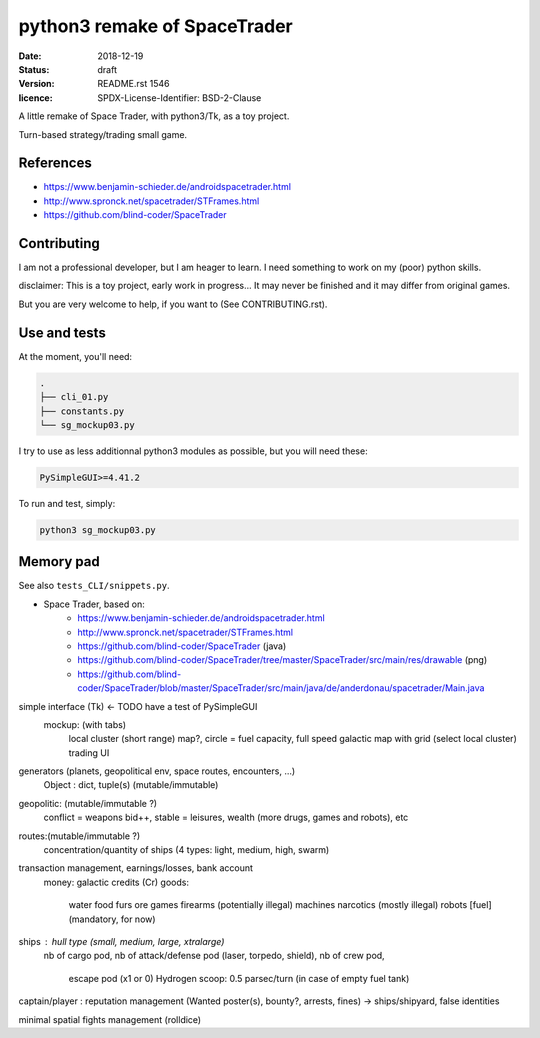 =============================
python3 remake of SpaceTrader
=============================

:date: 2018-12-19
:status: draft
:version: $Id: README.rst 1546 $
:licence: SPDX-License-Identifier: BSD-2-Clause


A little remake of Space Trader, with python3/Tk, as a toy project.

Turn-based strategy/trading small game.

References
==========

* https://www.benjamin-schieder.de/androidspacetrader.html

* http://www.spronck.net/spacetrader/STFrames.html

* https://github.com/blind-coder/SpaceTrader

Contributing
============

I am not a professional developer, but I am heager to learn. I need something to work on my (poor) python skills.

disclaimer: This is a toy project, early work in progress... It may never be finished and it may differ from original games.

But you are very welcome to help, if you want to (See CONTRIBUTING.rst).


Use and tests
=============

At the moment, you'll need:


.. code-block:: bash

    .
    ├── cli_01.py
    ├── constants.py
    └── sg_mockup03.py

I try to use as less additionnal python3 modules as possible, but you will need these:

.. code-block:: python

    PySimpleGUI>=4.41.2

To run and test, simply:

.. code-block:: bash


    python3 sg_mockup03.py


Memory pad
==========

See also ``tests_CLI/snippets.py``.


* Space Trader, based on:
    * https://www.benjamin-schieder.de/androidspacetrader.html
    * http://www.spronck.net/spacetrader/STFrames.html
    * https://github.com/blind-coder/SpaceTrader (java)
    * https://github.com/blind-coder/SpaceTrader/tree/master/SpaceTrader/src/main/res/drawable (png)
    * https://github.com/blind-coder/SpaceTrader/blob/master/SpaceTrader/src/main/java/de/anderdonau/spacetrader/Main.java

simple interface (Tk) <- TODO have a test of PySimpleGUI
    mockup: (with tabs)
        local cluster (short range) map?, circle = fuel capacity, full speed
        galactic map with grid (select local cluster)
        trading UI

generators (planets, geopolitical env, space routes, encounters, ...)
    Object : dict, tuple(s) (mutable/immutable)
geopolitic: (mutable/immutable ?)
    conflict = weapons bid++, stable = leisures, wealth (more drugs, games and robots), etc
routes:(mutable/immutable ?)
    concentration/quantity of ships (4 types: light, medium, high, swarm)

transaction management, earnings/losses, bank account
    money: galactic credits (Cr)
    goods:
        water
        food
        furs
        ore
        games
        firearms (potentially illegal)
        machines
        narcotics (mostly illegal)
        robots
        [fuel] (mandatory, for now)

ships : hull type (small, medium, large, xtralarge) 
        nb of cargo pod, 
        nb of attack/defense pod (laser, torpedo, shield), 
        nb of crew pod, 
            escape pod (x1 or 0)
            Hydrogen scoop: 0.5 parsec/turn (in case of empty fuel tank)

captain/player : reputation management (Wanted poster(s), bounty?, arrests, fines)
-> ships/shipyard, false identities

minimal spatial fights management (rolldice)

